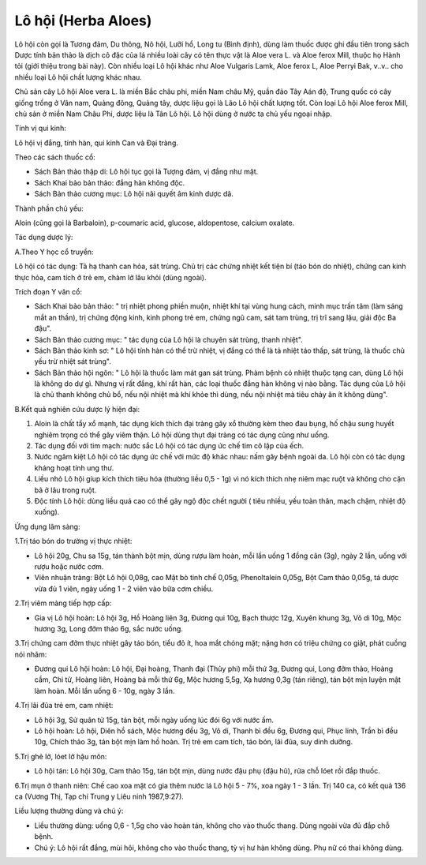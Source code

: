 .. _plants_lo_hoi:

Lô hội (Herba Aloes)
####################

Lô hội còn gọi là Tương đảm, Du thông, Nô hội, Lưỡi hổ, Long tu (Bình
định), dùng làm thuốc được ghi đầu tiên trong sách Dược tính bản thảo là
dịch cô đặc của lá nhiều loài cây có tên thực vật là Aloe vera L. và
Aloe ferox Mill, thuộc họ Hành tỏi (giới thiệu trong bài này). Còn nhiều
loại Lô hội khác như Aloe Vulgaris Lamk, Aloe ferox L, Aloe Perryi Bak,
v..v.. cho nhiều loại Lô hội chất lượng khác nhau.

Chủ sản cây Lô hội Aloe vera L. là miền Bắc châu phi, miền Nam châu Mỹ,
quần đảo Tây Aán độ, Trung quốc có cây giống trồng ở Vân nam, Quảng
đông, Quảng tây, dược liệu gọi là Lão Lô hội chất lượng tốt. Còn loại Lô
hội Aloe ferox Mill, chủ sản ở miền Nam Châu Phi, dược liệu là Tân Lô
hội. Lô hội dùng ở nước ta chủ yếu ngoại nhập.

Tính vị qui kinh:

Lô hội vị đắng, tính hàn, qui kinh Can và Đại tràng.

Theo các sách thuốc cổ:

-  Sách Bản thảo thập di: Lô hội tục gọi là Tượng đảm, vị đắng như mật.
-  Sách Khai bảo bản thảo: đắng hàn không độc.
-  Sách Bản thảo cương mục: Lô hội nãi quyết âm kinh dược dã.

Thành phần chủ yếu:

Aloin (cũng gọi là Barbaloin), p-coumaric acid, glucose, aldopentose,
calcium oxalate.

Tác dụng dược lý:

A.Theo Y học cổ truyền:

Lô hội có tác dụng: Tả hạ thanh can hỏa, sát trùng. Chủ trị các chứng
nhiệt kết tiện bí (táo bón do nhiệt), chứng can kinh thực hỏa, cam tích
ở trẻ em, chàm lở lâu khỏi (dùng ngoài).

Trích đoạn Y văn cổ:

-  Sách Khai bảo bản thảo: " trị nhiệt phong phiền muộn, nhiệt khí tại
   vùng hung cách, minh mục trấn tâm (làm sáng mắt an thần), trị chứng
   động kinh, kinh phong trẻ em, chứng ngũ cam, sát tam trùng, trị trĩ
   sang lậu, giải độc Ba đậu".
-  Sách Bản thảo cương mục: " tác dụng của Lô hội là chuyên sát trùng,
   thanh nhiệt".
-  Sách Bản thảo kinh sơ: " Lô hội tính hàn có thể trừ nhiệt, vị đắng có
   thể là tả nhiệt táo thấp, sát trùng, là thuốc chủ yếu trừ nhiệt sát
   trùng".
-  Sách Bản thảo hội ngôn: " Lô hội là thuốc làm mát gan sát trùng. Phàm
   bệnh có nhiệt thuộc tạng can, dùng Lô hội là không do dự gì. Nhưng vị
   rất đắng, khí rất hàn, các loại thuốc đắng hàn không vị nào bằng. Tác
   dụng của Lô hội là chủ thanh không chủ bổ, nếu nội nhiệt mà khí khỏe
   thì dùng, nếu nội nhiệt mà tiêu chảy ăn ít không dùng".

B.Kết quả nghiên cứu dược lý hiện đại:

#. Aloin là chất tẩy xổ mạnh, tác dụng kích thích đại tràng gây xổ
   thường kèm theo đau bụng, hố chậu sung huyết nghiêm trọng có thể gây
   viêm thận. Lô hội dùng thụt đại tràng có tác dụng cũng như uống.
#. Tác dụng đối với tim mạch: nước sắc Lô hội có tác dụng ức chế tim cô
   lập của ếch.
#. Nước ngâm kiệt Lô hội có tác dụng ức chế với mức độ khác nhau: nấm
   gây bệnh ngoài da. Lô hội còn có tác dụng kháng hoạt tính ung thư.
#. Liều nhỏ Lô hội gíup kích thích tiêu hóa (thường liều 0,5 - 1g) vì
   nó kích thích nhẹ niêm mạc ruột và không cho cặn bã ở lâu trong ruột.
#. Độc tính Lô hội: dùng liều quá cao có thể gây ngộ độc chết người (
   tiêu nhiều, yếu toàn thân, mạch chậm, nhiệt độ xuống).

Ứng dụng lâm sàng:

1.Trị táo bón do trường vị thực nhiệt:

-  Lô hội 20g, Chu sa 15g, tán thành bột mịn, dùng rượu làm hoàn, mỗi
   lần uống 1 đồng cân (3g), ngày 2 lần, uống với rượu hoặc nước cơm.
-  Viên nhuận tràng: Bột Lô hội 0,08g, cao Mật bò tinh chế 0,05g,
   Phenoltalein 0,05g, Bột Cam thảo 0,05g, tá dược vừa đủ 1 viên, ngày
   uống 1 - 2 viên vào bữa cơm chiều.

2.Trị viêm màng tiếp hợp cấp:

-  Gia vị Lô hội hoàn: Lô hội 3g, Hồ Hoàng liên 3g, Đương qui 10g, Bạch
   thược 12g, Xuyên khung 3g, Vô di 10g, Mộc hương 3g, Long đởm thảo 6g,
   sắc nước uống.

3.Trị chứng cam đởm thực nhiệt gây táo bón, tiểu đỏ ít, hoa mắt chóng
mặt; nặng hơn có triệu chứng co giật, phát cuồng nói nhãm:

-  Đương qui Lô hội hoàn: Lô hội, Đại hoàng, Thanh đại (Thủy phi) mỗi
   thứ 3g, Đương qui, Long đởm thảo, Hoàng cầm, Chi tử, Hoàng liên,
   Hoàng bá mỗi thứ 6g, Mộc hương 5,5g, Xạ hương 0,3g (tán riêng), tán
   bột mịn luyện mật làm hoàn. Mỗi lần uống 6 - 10g, ngày 3 lần.

4.Trị lãi đũa trẻ em, cam nhiệt:

-  Lô hội 3g, Sử quân tử 15g, tán bột, mỗi ngày uống lúc đói 6g với nước
   ấm.
-  Lô hội hoàn: Lô hội, Diên hồ sách, Mộc hương đều 3g, Vô di, Thanh bì
   đều 6g, Đương qui, Phục linh, Trần bì đều 10g, Chích thảo 3g, tán bột
   mịn làm hồ hoàn. Trị trẻ em cam tích, táo bón, lãi đũa, suy dinh
   dưỡng.

5.Trị ghẻ lở, lóet lở hậu môn:

-  Lô hội tán: Lô hội 30g, Cam thảo 15g, tán bột mịn, dùng nước đậu phụ
   (đậu hũ), rửa chỗ lóet rồi đắp thuốc.

6.Trị mụn ở thanh niên: Chế cao xoa mặt có gia thêm nước lá Lô hội 5 -
7%, xoa ngày 1 - 3 lần. Trị 140 ca, có kết quả 136 ca (Vương Thị, Tạp
chí Trung y Liêu ninh 1987,9:27).

Liều lượng thường dùng và chú ý:

-  Liều thường dùng: uống 0,6 - 1,5g cho vào hoàn tán, không cho vào
   thuốc thang. Dùng ngoài vừa đủ đắp chỗ bệnh.
-  Chú ý: Lô hội rất đắng, mùi hôi, không cho vào thuốc thang, tỳ vị hư
   hàn không dùng. Phụ nữ có thai không dùng.

 

..  image:: LOHOI.JPG
   :width: 50px
   :height: 50px
   :target: LOHOI_.HTM
